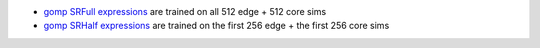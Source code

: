 * `gomp SRFull expressions <hall_of_fame_2024-09-18_062743.369.csv>`_
  are trained on all 512 edge + 512 core sims
* `gomp SRHalf expressions <hall_of_fame_2024-10-17_035020.868.csv>`_
  are trained on the first 256 edge + the first 256 core sims
